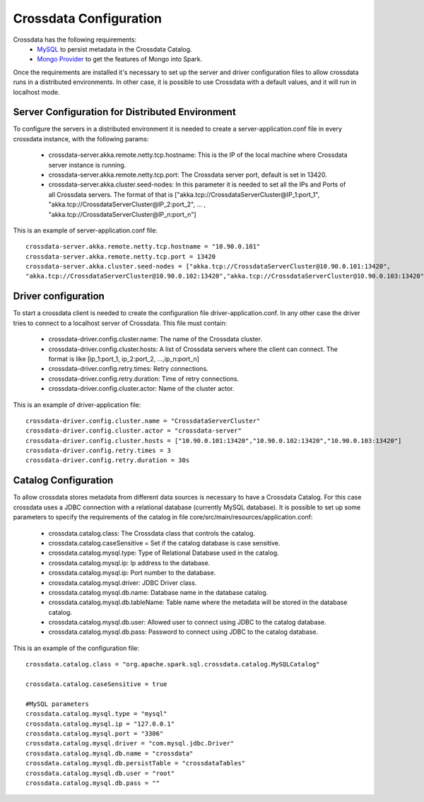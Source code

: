 Crossdata Configuration
************************

Crossdata has the following requirements:
 - `MySQL <http://dev.mysql.com/downloads/mysql/>`_ to persist metadata in the Crossdata Catalog.
 - `Mongo Provider <https://github.com/Stratio/spark-mongodb>`_ to get the features of Mongo into Spark.

Once the requirements are installed it's necessary to set up the server and driver configuration files to allow
crossdata runs in a distributed environments. In other case, it is possible to use Crossdata with a default values,
and it will run in localhost mode.

Server Configuration for Distributed Environment
=================================================

To configure the servers in a distributed environment it is needed to create a server-application.conf file in every
crossdata instance, with the following params:

 - crossdata-server.akka.remote.netty.tcp.hostname: This is the IP of the local machine where Crossdata server instance is running.

 - crossdata-server.akka.remote.netty.tcp.port: The Crossdata server port, default is set in 13420.

 - crossdata-server.akka.cluster.seed-nodes: In this parameter it is needed to set all the IPs and Ports of all Crossdata servers. The format of that is ["akka.tcp://CrossdataServerCluster@IP_1:port_1", "akka.tcp://CrossdataServerCluster@IP_2:port_2", ... , "akka.tcp://CrossdataServerCluster@IP_n:port_n"]


This is an example of server-application.conf file::

    crossdata-server.akka.remote.netty.tcp.hostname = "10.90.0.101"
    crossdata-server.akka.remote.netty.tcp.port = 13420
    crossdata-server.akka.cluster.seed-nodes = ["akka.tcp://CrossdataServerCluster@10.90.0.101:13420",
    "akka.tcp://CrossdataServerCluster@10.90.0.102:13420","akka.tcp://CrossdataServerCluster@10.90.0.103:13420"]


Driver configuration
======================
To start a crossdata client is needed to create the configuration file driver-application.conf. In any other case the driver tries to connect to a localhost server of Crossdata.
This file must contain:

 - crossdata-driver.config.cluster.name: The name of the Crossdata cluster.

 - crossdata-driver.config.cluster.hosts: A list of Crossdata servers where the client can connect. The format is like [ip_1:port_1, ip_2:port_2, ...,ip_n:port_n]

 - crossdata-driver.config.retry.times: Retry connections.

 - crossdata-driver.config.retry.duration: Time of retry connections.

 - crossdata-driver.config.cluster.actor: Name of the cluster actor.

This is an example of driver-application file::

    crossdata-driver.config.cluster.name = "CrossdataServerCluster"
    crossdata-driver.config.cluster.actor = "crossdata-server"
    crossdata-driver.config.cluster.hosts = ["10.90.0.101:13420","10.90.0.102:13420","10.90.0.103:13420"]
    crossdata-driver.config.retry.times = 3
    crossdata-driver.config.retry.duration = 30s



Catalog Configuration
======================
To allow crossdata stores metadata from different data sources is necessary to have a Crossdata Catalog. For this case crossdata uses a JDBC connection with a relational database (currently MySQL database). It is possible to set up some parameters to specify the requirements of the catalog in file core/src/main/resources/application.conf:

 - crossdata.catalog.class: The Crossdata class that controls the catalog.

 - crossdata.catalog.caseSensitive = Set if the catalog database is case sensitive.

 - crossdata.catalog.mysql.type: Type of Relational Database used in the catalog.

 - crossdata.catalog.mysql.ip: Ip address to the database.

 - crossdata.catalog.mysql.ip: Port number to the database.

 - crossdata.catalog.mysql.driver: JDBC Driver class.

 - crossdata.catalog.mysql.db.name: Database name in the database catalog.

 - crossdata.catalog.mysql.db.tableName: Table name where the metadata will be stored in the database catalog.

 - crossdata.catalog.mysql.db.user: Allowed user to connect using JDBC to the catalog database.

 - crossdata.catalog.mysql.db.pass: Password to connect using JDBC to the catalog database.

This is an example of the configuration file::

    crossdata.catalog.class = "org.apache.spark.sql.crossdata.catalog.MySQLCatalog"

    crossdata.catalog.caseSensitive = true

    #MySQL parameters
    crossdata.catalog.mysql.type = "mysql"
    crossdata.catalog.mysql.ip = "127.0.0.1"
    crossdata.catalog.mysql.port = "3306"
    crossdata.catalog.mysql.driver = "com.mysql.jdbc.Driver"
    crossdata.catalog.mysql.db.name = "crossdata"
    crossdata.catalog.mysql.db.persistTable = "crossdataTables"
    crossdata.catalog.mysql.db.user = "root"
    crossdata.catalog.mysql.db.pass = ""
